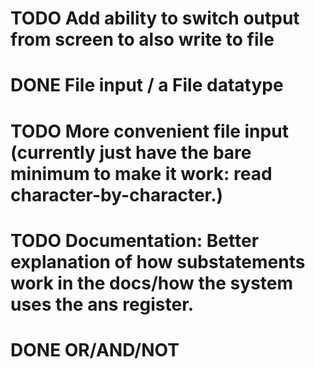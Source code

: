 * TODO Add ability to switch output from screen to also write to file

* DONE File input / a File datatype
  CLOSED: [2019-08-15 Thu 12:08]

* TODO More convenient file input (currently just have the bare minimum to make it work: read character-by-character.)

* TODO Documentation: Better explanation of how substatements work in the docs/how the system uses the ans register.

* DONE OR/AND/NOT
  CLOSED: [2019-08-15 Thu 12:08]
